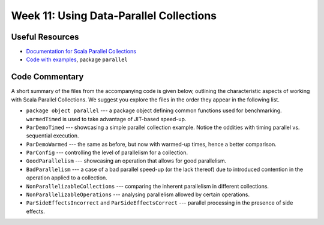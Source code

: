 .. -*- mode: rst -*-

Week 11: Using Data-Parallel Collections
========================================

Useful Resources
----------------

* `Documentation for Scala Parallel Collections
  <https://docs.scala-lang.org/overviews/parallel-collections/overview.html>`_
* `Code with examples
  <https://github.com/ysc3248/ysc3248-examples/tree/11-parallel>`_,
  package ``parallel``

Code Commentary
---------------
A short summary of the files from the accompanying code is given
below, outlining the characteristic aspects of working with Scala
Parallel Collections. We suggest you explore the files in the order
they appear in the following list.

* ``package object parallel`` --- a package object defining common
  functions used for benchmarking. ``warmedTimed`` is used to take
  advantage of JIT-based speed-up.

* ``ParDemoTimed`` --- showcasing a simple parallel collection
  example. Notice the oddities with timing parallel vs. sequential
  execution.

* ``ParDemoWarmed`` --- the same as before, but now with warmed-up
  times, hence a better comparison.

* ``ParConfig`` --- controlling the level of parallelism for a
  collection.

* ``GoodParallelism`` --- showcasing an operation that allows for good
  parallelism.

* ``BadParallelism`` --- a case of a bad parallel speed-up (or the
  lack thereof) due to introduced contention in the operation applied
  to a collection.

* ``NonParallelizableCollections`` --- comparing the inherent
  parallelism in different collections.

* ``NonParallelizableOperations`` --- analysing parallelism allowed by
  certain operations.

* ``ParSideEffectsIncorrect`` and ``ParSideEffectsCorrect`` ---
  parallel processing in the presence of side effects.
